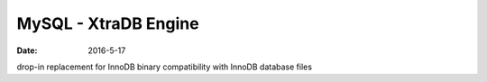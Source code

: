 MySQL - XtraDB Engine
=====================
:date: 2016-5-17

drop-in replacement for InnoDB
binary compatibility with InnoDB database files
